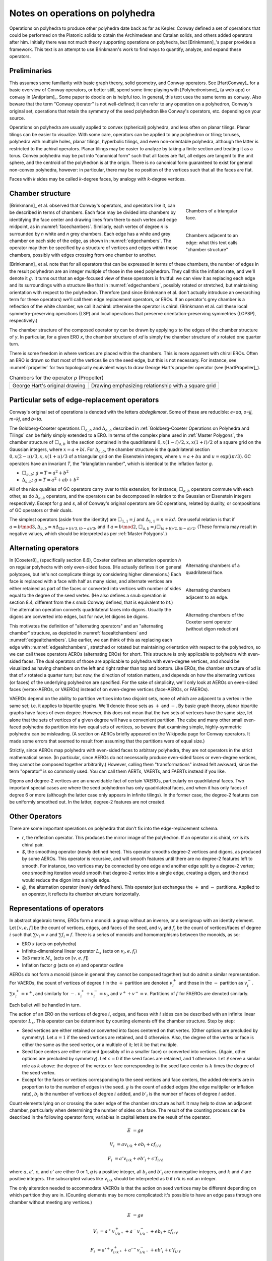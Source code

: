 Notes on operations on polyhedra
================================

Operations on polyhedra to produce other polyhedra date back as far as Kepler.
Conway defined a set of operations that could be performed on the Platonic
solids to obtain the Archimedean and Catalan solids, and others added operators
after him. Initially there was not much theory supporting operations on
polyhedra, but [Brinkmann]_'s paper provides a framework. This text
is an attempt to use Brinkmann's work to find ways to quantify, analyze,
and expand these operators.

Preliminaries
-------------
This assumes some familiarity with basic graph theory, solid geometry, and
Conway operators. See [HartConway]_ for a basic overview of Conway operators, or
better still, spend some time playing with [Polyhedronisme]_ (a web app) or
``conway`` in [Antiprism]_. Some paper to doodle on is helpful too. In general,
this text uses the same terms as ``conway``. Also beware that the term "Conway
operator" is not well-defined; it can refer to any operation on a polyhedron,
Conway's original set, operations that retain the symmetry of the seed
polyhedron like Conway's operators, etc. depending on your source.

Operations on polyhedra are usually applied to convex (spherical) polyhedra,
and less often on planar tilings. Planar tilings can be easier to visualize.
With some care, operators can be applied to any polyhedron or tiling;
toruses, polyhedra with multiple holes, planar tilings, hyperbolic tilings,
and even non-orientable polyhedra, although the latter is restricted to the
achiral operators. Planar tilings may be easier to analyze by
taking a finite section and treating it as a torus. Convex polyhedra may be
put into "canonical form" such that all faces are flat, all edges are tangent
to the unit sphere, and the centroid of the polyhedron is at the origin.
There is no canonical form guaranteed to exist for general non-convex
polyhedra, however: in particular, there may be no position of the vertices
such that all the faces are flat.

Faces with `k` sides may be called `k`-degree faces, by analogy with `k`-degree
vertices.

Chamber structure
-----------------
.. _facechambers:
.. figure:: triangle_chambers.svg
   :align: right
   :figwidth: 25%

   Chambers of a triangular face.

.. _edgechambers:
.. figure:: edge_chambers.svg
   :align: right
   :figwidth: 25%

   Chambers adjacent to an edge: what this text calls "chamber structure"

[Brinkmann]_ et al. observed that Conway's operators, and operators like it,
can be described in terms of chambers. Each face may be divided into chambers
by identifying the face center and drawing lines from there to each vertex and
edge midpoint, as in :numref:`facechambers`. Similarly, each vertex of degree
`n` is surrounded by `n` white and `n` grey chambers. Each edge has a white and
grey chamber on each side of the edge, as shown in :numref:`edgechambers`. The
operator may then be specified by a structure of vertices and edges within
those chambers, possibly with edges crossing from one chamber to another.

[Brinkmann]_ et al. note that for all operators that can be expressed in terms
of these chambers, the number of edges in the result polyhedron are an integer
multiple of those in the seed polyhedron. They call this the inflation rate,
and we'll denote it :math:`g`. It turns out that an edge-focused view of
these operators is fruitful: we can view it as replacing each edge and its
surroundings with a structure like that in :numref:`edgechambers`, possibly
rotated or stretched, but maintaining orientation with respect to the
polyhedron. Therefore (and since Brinkmann et al. don't actually introduce an
overarching term for these operators) we'll call them edge replacement
operators, or EROs. If an operator's grey chamber is a reflection of the white
chamber, we call it achiral: otherwise the operator is chiral. (Brinkmann et al.
call these local symmetry-preserving operations (LSP) and local operations
that preserve orientation-preserving symmetries (LOPSP), respectively.)

The chamber structure of the composed operator `xy` can be drawn by applying `x`
to the edges of the chamber structure of `y`. In particular, for a given
ERO `x`, the chamber structure of `xd` is simply the chamber structure
of `x` rotated one quarter turn.

There is some freedom in where vertices are placed within the chambers.
This is more apparent with chiral EROs. Often an ERO is drawn
so that most of the vertices lie on the seed edge, but this is not necessary.
For instance, see :numref:`propeller` for two topologically equivalent ways to
draw George Hart's propeller operator (see [HartPropeller]_).

.. _propeller:
.. list-table:: Chambers for the operator `p` (Propeller)

   * - .. image:: edge_chambers_propeller.svg
     - .. image:: edge_chambers_propeller-square_grid.svg
   * - George Hart's original drawing
     - Drawing emphasizing relationship with a square grid

Particular sets of edge-replacement operators
---------------------------------------------
Conway's original set of operations is denoted with the letters `abdegjkmost`.
Some of these are reducible: `e=aa`, `o=jj`, `m=kj`, and `b=ta`.

The Goldberg-Coxeter operations :math:`\Box_{a,b}` and :math:`\Delta_{a,b}`
described in :ref:`Goldberg-Coxeter Operations on Polyhedra and Tilings` can be
fairly simply extended to a ERO. In terms of the complex plane used in
:ref:`Master Polygons`, the chamber structure of :math:`\Box_{a,b}` is the
section contained in the quadrilateral :math:`0, x(1-i)/2, x, x(1+i)/2` of a
square grid on the Gaussian integers, where :math:`x=a+bi`. For
:math:`\Delta_{a,b}`, the chamber structure is the quadrilateral section
:math:`0, x(2-u)/3, x, x(1+u)/3` of a triangular grid on the Eisenstein
integers, where :math:`x=a+bu` and :math:`u=\exp(i \pi /3)`.
GC operators have an invariant `T`, the "trianglation number",
which is identical to the inflation factor `g`.

* :math:`\Box_{a,b}`: :math:`g = T = a^2 + b^2`
* :math:`\Delta_{a,b}`: :math:`g = T = a^2 + ab + b^2`

All of the nice qualities of GC operators carry over to this extension; for
instance, :math:`\Box_{a,b}` operators commute with each other, as do
:math:`\Delta_{a,b}` operators, and the operators can be decomposed in relation
to the Gaussian or Eisenstein integers respectively. Except for `g` and `s`,
all of Conway's original operators are GC operations,
related by duality, or compositions of GC operators or their duals.

The simplest operators (aside from the identity) are :math:`\Box_{1,1} = j` and
:math:`\Delta_{1,1} = n = kd`. One useful relation is that if
:math:`a=b \mod 3`, :math:`\Delta_{a,b} = n \Delta_{(2a+b)/3, (b-a)/3}`, and if
:math:`a=b \mod 2`, :math:`\Box_{a,b} = j \Box_{(a+b)/2,(b-a)/2}`.
(These formula may result in negative values, which should be interpreted as
per :ref:`Master Polygons`.)

Alternating operators
---------------------
.. _facealtchambers:
.. figure:: square_alternating_chambers.svg
   :align: right
   :figwidth: 25%

   Alternating chambers of a quadrilateral face.

.. _edgealtchambers:
.. figure:: edge_chambers_alternating.svg
   :align: right
   :figwidth: 25%

   Alternating chambers adjacent to an edge.

.. _semi:
.. figure:: edge_chambers_alternating_semi.svg
   :align: right
   :figwidth: 25%

   Alternating chambers of the Coxeter semi operator (without digon reduction)

In [Coxeter8]_ (specifically section 8.6), Coxeter defines an alternation
operation `h` on regular polyhedra with only even-sided faces. (He actually
defines it on general polytopes, but let's not complicate things by considering
higher dimensions.) Each face is replaced
with a face with half as many sides, and alternate vertices are either retained
as part of the faces or converted into vertices with number of sides equal to
the degree of the seed vertex. (He also defines a snub operation in section 8.4,
different from the `s` snub Conway defined, that is equivalent to `ht`.) The
alternation operation converts quadrilateral faces into digons. Usually the
digons are converted into edges, but for now, let digons be digons.

This motivates the definition of "alternating operators" and an "alternating
chamber" structure, as depicted in :numref:`facealtchambers` and
:numref:`edgealtchambers`. Like earlier, we can think of this as replacing each
edge with :numref:`edgealtchambers`, stretched or rotated but maintaining
orientation with respect to the polyhedron, so we can call these operators AEROs
(alternating EROs) for short. This structure is only applicable to polyhedra
with even-sided faces. The dual operators of those are applicable to polyhedra
with even-degree vertices, and should be visualized as having chambers on the
left and right rather than top and bottom. Like EROs, the chamber
structure of `xd` is that of `x` rotated a quarter turn; but now, the direction
of rotation matters, and depends on how the alternating vertices (or faces) of
the underlying polyhedron are specified. For the sake of simplicity, we'll only
look at AEROs on even-sided faces (vertex-AEROs, or VAEROs) instead of on
even-degree vertices (face-AEROs, or FAEROs).

VAEROs depend on the ability to partition vertices into two disjoint sets, none
of which are adjacent to a vertex in the same set; i.e. it applies to bipartite
graphs. We'll denote those sets as :math:`+` and :math:`-`. By basic graph
theory, planar bipartite graphs have faces of even degree. However, this does
not mean that the two sets of vertexes have the same size, let alone that the
sets of vertices of a given degree will have a convenient partition. The cube
and many other small even-faced polyhedra do partition into two equal sets of
vertices, so beware that examining simple, highly-symmetric polyhedra can be
misleading. (A section on AEROs briefly appeared on the Wikipedia page for
Conway operators. It made some errors that seemed to result from assuming
that the partitions were of equal size.)

Strictly, since AEROs map polyhedra with even-sided faces to arbitrary
polyhedra, they are not operators in the strict mathematical sense. (In
particular, since AEROs do not necessarily produce even-sided faces or
even-degree vertices, they cannot be composed together arbitrarily.) However,
calling them "transformations" instead felt awkward, since the term "operator"
is so commonly used. You can call them AERTs, VAERTs, and FAERTs instead if
you like.

Digons and degree-2 vertices are an unavoidable fact of certain VAEROs,
particularly on quadrilateral faces. Two important special cases are where
the seed polyhedron has only quadrilateral faces, and when it has only faces of
degree 6 or more (although the latter case only appears in infinite tilings).
In the former case, the degree-2 features can be uniformly smoothed out.
In the latter, degree-2 features are not created.

Other Operators
---------------
There are some important operations on polyhedra that don't fix into the
edge-replacement schema.

* `r`, the reflection operator. This produces the mirror image of the
  polyhedron. If an operator `x` is chiral, `rxr` is its chiral pair.
* `$`, the smoothing operator (newly defined here). This operator smooths
  degree-2 vertices and digons, as produced by some AEROs. This operator is
  recursive, and will smooth features until there are no degree-2 features
  left to smooth. For instance, two vertices may be
  connected by one edge and another edge split by a degree-2 vertex; one
  smoothing iteration would smooth that degree-2 vertex into a single edge,
  creating a digon, and the next would reduce the digon into a single edge.
* `@`, the alternation operator (newly defined here).
  This operator just exchanges the :math:`+` and :math:`-` partitions.
  Applied to an operator, it reflects its chamber structure horizontally.

Representations of operators
----------------------------
In abstract algebraic terms, EROs form a monoid: a group without an inverse, or
a semigroup with an identity element. Let :math:`[v,e,f]` be the count of
vertices, edges, and faces of the seed,
and :math:`v_i` and :math:`f_i` be the count of vertices/faces of degree
:math:`i` such that :math:`\sum v_i = v` and :math:`\sum f_i = f`.
There is a series of monoids and homomorphisms between the monoids, as so:

* ERO `x` (acts on polyhedra)
* Infinite-dimensional linear operator :math:`L_x` (acts on :math:`v_i, e, f_i`)
* 3x3 matrix :math:`M_x` (acts on :math:`[v,e,f]`)
* Inflation factor `g` (acts on :math:`e`) and operator outline

AEROs do not form a monoid (since in general they cannot be composed together)
but do admit a similar representation. For VAEROs, the count of vertices of
degree :math:`i` in the :math:`+` partition are denoted :math:`v^+_i` and those
in the :math:`-` partition as :math:`v^-_i`. :math:`\sum v^+_i = v^+`, and
similarly for :math:`-`. :math:`v^+_i + v^-_i = v_i`, and :math:`v^+ + v^- = v`.
Partitions of :math:`f` for FAEROs are denoted similarly.

Each bullet will be handled in turn.

The action of an ERO on the vertices of degree :math:`i`, edges, and faces with
:math:`i` sides can be described with an infinite linear operator :math:`L_x`.
This operator can be determined by counting elements off the chamber structure.
Step by step:

* Seed vertices are either retained or converted into faces centered on that
  vertex. (Other options are precluded by symmetry). Let :math:`a = 1` if the
  seed vertices are retained, and 0 otherwise. Also, the degree of the vertex
  or face is either the same as the seed vertex, or a multiple of it;
  let :math:`k` be that multiple.
* Seed face centers are either retained (possibly of in a smaller face) or
  converted into vertices. (Again, other options are precluded by symmetry).
  Let :math:`c = 0` if the seed faces are retained, and 1 otherwise. Let
  :math:`\ell` serve a similar role as :math:`k` above: the degree of the vertex
  or face corresponding to the seed face center is :math:`k` times the degree of
  the seed vertex.
* Except for the faces or vertices corresponding to the seed vertices and face
  centers, the added elements are in proportion to to the number of edges in the
  seed. :math:`g` is the count of added edges (the edge multiplier or inflation
  rate), :math:`b_i` is the number of vertices of degree :math:`i` added, and
  :math:`b'_i` is the number of faces of degree :math:`i` added.

Count elements lying on or crossing the outer edge of the chamber structure as
half. It may help to draw an adjacent chamber, particularly when determining
the number of sides on a face. The result of the counting process can be
described in the following operator form;
variables in capital letters are the result of the operator.

.. math::
   E &= ge

   V_i &= a v_{i/k} + e b_i + c f_{i/\ell}

   F_i &= a' v_{i/k} + e b'_i + c' f_{i/\ell}

where :math:`a`, :math:`a'`, `c`, and :math:`c'` are either 0 or 1, `g` is a
positive integer, all :math:`b_i` and :math:`b'_i` are nonnegative integers, and
:math:`k` and :math:`\ell` are positive integers. The subscripted values like
:math:`v_{i/k}` should be interpreted as 0 if :math:`i/k` is not an integer.

The only alteration needed to accommodate VAEROs is that the action on seed
vertices may be different depending on which partition they are in. (Counting
elements may be more complicated: it's possible to have an edge pass through
one chamber without meeting any vertices.)

.. math::
   E &= ge

   V_i &= a^+ v^+_{i/k^+} + a^- v^-_{i/k^-} + e b_i + c f_{i/\ell}

   F_i &= a'^+ v^+_{i/k^+} + a'^- v^-_{i/k^-} + e b'_i + c' f_{i/\ell}

:math:`a^+`, :math:`a^-`, :math:`a'^+`,  and :math:`a'^-` are either 0 or 1.
:math:`k^+`, :math:`k^-` are positive integers and :math:`\ell` may take values
in :math:`\mathbb{N}/2 = \{1/2, 1, 3/2, 2, ...\}`.

We'll refer to :math:`g, a, a', b_i, b'_i, c, c', k, \ell` as the invariants of
an ERO, and :math:`g, a^+, a'^+, b_i, b'_i, c, c', k^+, k^-, \ell` as the
invariants of a VAERO. If :math:`a^+ = a^-` both may be written as :math:`a`,
and similarly for :math:`a'` and :math:`k`. :math:`a'` and :math:`c'` may be
omitted since they can be calculated from :math:`a` and :math:`c`.
FAEROs would be described correspondingly.

Explicitly the composition of two EROs `xy` can be described as so.
Let :math:`g, a, a', b_i, b'_i, c, c' k, \ell` be the invariants for :math:`L_y`;
:math:`G, A, A', B_i, B'_i, C, C', K, L` for :math:`L_x`; and
:math:`\gamma, \alpha, \alpha', \beta_i, \beta'_i, \sigma, \sigma',
\kappa, \lambda` for :math:`L_{xy}`:

.. math::
   \gamma &= Gg

   \alpha &= Aa + Ca'

   \beta_i &= A b_{i/K} + g B_i + C b'_{i/L}

   \beta'_i &= A' b_{i/K} + g B'_i + C' b'_{i/L}

   \sigma &= Ac + Cc'

.. math::
   \kappa &= \left\{
    \begin{array}{ll}
      Kk & if a=1\\
      Lk & if a=0
    \end{array}
   \right.

   \lambda &= \left\{
    \begin{array}{ll}
      K \ell & if c=1\\
      L \ell & if c=0
    \end{array}
   \right.

Under the constraint that an ERO preserves the Euler characteristic,
it can be shown that :math:`a + a' = 1`, :math:`c + c' = 1`, and
:math:`g= b + b' + 1` where :math:`\sum b_i = b` and :math:`\sum b'_i = b'`.
For VAEROs, :math:`a^+ + a'^+ = 1` and :math:`a^- + a'^- = 1`.
Also, since :math:`b_i` and :math:`b'_i` are nonnegative integers, only a
finite number of their values can be non-zero. This makes the operator form
more manageable than the term "infinite linear operator" may suggest; in
reality, nearly all applications will only use a finite number of different
vertex and face degrees.

Applying the handshake lemma gives relations between the values for EROs:

.. math::
   2g &= 2ak + 2c\ell + \sum i b_i

   2g &= 2a'k + 2c'\ell + \sum i b'_i

or for VAEROs:

.. math::
   2g &= a^+ k^+ + a^- k^- + 2c\ell + \sum i b_i

   2g &= a'^+ k^+ + a'^- k^- + 2c'\ell + \sum i b'_i

For both EROs and VAEROs (and FAEROs), these relations can be manipulated into
the form

.. math::
   2k + 2\ell - 4 = \sum (4-i) (b_i + b'_i),

which is interesting because it eliminates `g`, `a` and `c`,
and because it suggests that features with degree 5 or more exist
in balance with features of degree 3 (triangles and degree-3 vertices),
and that in some sense degree 4 features come "for free".

With these relations, and the assumption that there are no degree 2 features
and therefore :math:`i \ge 3`, a series of inequalities can be derived for EROs:

.. math::
   g + 1 \le 2a + 3b + 2c \le 2g

   2k + 2\ell \le g + 3

and for VAEROs:

.. math::
   1 \le a^+ + a^- + 2b + c \le 2g

   k^+ + k^- + 2\ell \le 2g + 2

The dual ERO :math:`L_d` has the form :math:`E = e, V_i = f_i, F_i = v_i`.
With a little manipulation, it is easy to see that if :math:`L_x` has invariants
`a`, :math:`b_i`, `c`, etc, then applications of the dual operator have related
forms. :math:`L_x L_d`'s invariants exchange `a` with `c`, :math:`a'` with
:math:`c'`, and `k` with :math:`\ell`. :math:`L_d L_x`'s invariants exchange `a`
with :math:`a'`, `c` with :math:`c'`, and each :math:`b_i` with each
:math:`b'_i`. Finally, :math:`L_d L_x L_d`'s invariants exchange `a` with
:math:`c'`, and :math:`a'` with `c`, `k` with :math:`\ell`,
and each :math:`b_i` with each :math:`b'_i`.

For EROs, the matrix form :math:`M_x` can be obtained from :math:`L_x` by
summing :math:`\sum v_i = v` and :math:`\sum f_i = f`, or from counting elements
directly from the chamber structure without distinguishing between vertices and
faces of different degrees. (The conversion from :math:`L_x` to :math:`M_x` is
itself a linear operator.) The matrix takes the form:

.. math::
   \mathbf{M}_x = \begin{bmatrix}
   a & b & c \\
   0 & g & 0 \\
   a' & b' & c' \end{bmatrix}

The matrix for the identity operator `S` is just the 3x3 identity matrix.
The matrix for the dual operator is the reverse of that:

.. math::
   \mathbf{M}_d = \begin{bmatrix}
   0 & 0 & 1 \\
   0 & 1 & 0 \\
   1 & 0 & 0 \end{bmatrix}

The dual matrix operates on other matrices by mirroring the values either
horizontally or vertically.

.. math::
   \mathbf{M}_x \mathbf{M}_d = \begin{bmatrix}
   c & b & a \\
   0 & g & 0 \\
   c' & b' & a' \end{bmatrix}, \mathbf{M}_d \mathbf{M}_x  = \begin{bmatrix}
   a' & b' & c' \\
   0 & g & 0 \\
   a & b & c \end{bmatrix},
   \mathbf{M}_d \mathbf{M}_x \mathbf{M}_d = \begin{bmatrix}
   c' & b' & a' \\
   0 & g & 0 \\
   c & b & a \end{bmatrix}

VAEROs with :math:`a^+ = a^-` can also be written as a 3x3 matrix. In general,
VAEROs can be written as a 4x3 matrix mapping :math:`[v^+,v^-,e,f]` to
:math:`[v,e,f]`. FAEROs can be written as a 4x3 matrix as well, but that one
mapping :math:`[v,e,f^+,f^-]` to :math:`[v,e,f]`. Since the :math:`e` row
is zero except for the value :math:`g` in the :math:`e` column, there shouldn't
be much ambiguity.

.. math::
   \mathbf{M}_x = \begin{bmatrix}
   a^+ & a^- & b & c \\
   0 & 0 & g & 0 \\
   a'^+ & a'^- & b' & c' \end{bmatrix}

It can be seen from the composition equations that for an ERO `xy`, the
expansion factor g is the product of the g invariants for operators `x` and `y`.
It can also be seen that :math:`a, a', c, c'` form their own linear system,
a submatrix of :math:`M_x`: let
:math:`\Lambda_x = \begin{bmatrix} a & c \\ a' & c' \end{bmatrix}`,
then :math:`\Lambda_{xy} = \Lambda_x \Lambda_y`. :math:`\Lambda_x` represents
the effect of the operator on the seed faces and vertices: this can also be
represented as a drawing of those seed faces and vertices, called the "outline"
of the operator. By cofactor
expansion, :math:`\det (M_x) = g \det (\Lambda_x)`. :math:`\Lambda_x` has a
determinant of -1, 0, or 1. (In fact, :math:`\Lambda_x` has two eigenvalues, one
of which is always 1, and one of which may be -1, 0, or 1. :math:`M_x` has three
eigenvalues: two it shares with :math:`\Lambda_x`, and one is `g`.) The dual
operator has :math:`\det (M_x) = \det (\Lambda_x) = -1`, and it is easy to see
that of the four possible :math:`\Lambda_x`, the first two and last two in the
table below are related by the dual operator. With that motivation, we define the
"Type" of the operator as the absolute value of the determinant of
:math:`\Lambda_x`.

Like earlier, VAEROs with :math:`a^+ = a^-` are also associated with a 2x2
matrix :math:`\Lambda_x`. All VAEROs are associated with a 3x2 matrix
:math:`\Lambda_x = \left[\begin{array}{cc|c}a^+ & a^- & c \\ a'^+ & a'^- & c'\end{array}\right]`.
FAEROs are associated with a 3x2 matrix
:math:`\Lambda_x = \left[\begin{array}{c|cc}a & c^+ & c^- \\ a' & c'^+ & c'^-\end{array}\right]`.
To reduce ambiguity, a vertical bar is included to separate the :math:`a` values
from the :math:`c` values. VAEROs and FAEROs with :math:`a^+ \ne a^-`
can be shoehorned into the 2x2 matrix form if the matrix is allowed to have
undefined values for its entries, treated like NaN in floating-point numbers,
which is denoted :math:`?`. 3x2 matrixes don't have determinants, so the
type of a VAERO with :math:`a^+ \ne a^-` is not defined.

.. list-table:: Outlines and their matrix representation
   :header-rows: 1
   :widths: 1 3 3 3

   * - Outline
     - Kind & Type
     - 2x2 Matrix
     - 3x2 Matrix
   * - .. image:: outline_1_0.svg
     - Any - 1
     - :math:`\begin{bmatrix} 1 & 0 \\ 0 & 1 \end{bmatrix}`
     - :math:`\left[\begin{array}{cc|c}1 & 1 & 0 \\ 0 & 0 & 1\end{array}\right]` or
       :math:`\left[\begin{array}{c|cc}1 & 0 & 0 \\ 0 & 1 & 1\end{array}\right]`
   * - .. image:: outline_0_1.svg
     - Any - 1
     - :math:`\begin{bmatrix} 0 & 1 \\ 1 & 0 \end{bmatrix}`
     - :math:`\left[\begin{array}{cc|c}0 & 0 & 1 \\ 1 & 1 & 0\end{array}\right]` or
       :math:`\left[\begin{array}{c|cc}0 & 1 & 1 \\ 1 & 0 & 0\end{array}\right]`
   * - .. image:: outline_1_1.svg
     - Any - 0
     - :math:`\begin{bmatrix} 1 & 1 \\ 0 & 0 \end{bmatrix}`
     - :math:`\begin{bmatrix} 1 & 1 & 1 \\ 0 & 0 & 0 \end{bmatrix}`
   * - .. image:: outline_0_0.svg
     - Any - 0
     - :math:`\begin{bmatrix} 0 & 0 \\ 1 & 1 \end{bmatrix}`
     - :math:`\begin{bmatrix} 0 & 0 & 0 \\ 1 & 1 & 1 \end{bmatrix}`
   * - .. image:: outline_+_0.svg
     - VAERO
     - :math:`\begin{bmatrix} ? & 0 \\ ? & 1 \end{bmatrix}`
     - :math:`\left[\begin{array}{cc|c}1 & 0 & 0 \\ 0 & 1 & 1\end{array}\right]`
   * - .. image:: outline_-_1.svg
     - VAERO
     - :math:`\begin{bmatrix} ? & 1 \\ ? & 0 \end{bmatrix}`
     - :math:`\left[\begin{array}{cc|c}0 & 1 & 1 \\ 1 & 0 & 0\end{array}\right]`
   * - .. image:: outline_+_1.svg
     - VAERO
     - :math:`\begin{bmatrix} ? & 1 \\ ? & 0 \end{bmatrix}`
     - :math:`\left[\begin{array}{cc|c}1 & 0 & 1 \\ 0 & 1 & 0\end{array}\right]`
   * - .. image:: outline_-_0.svg
     - VAERO
     - :math:`\begin{bmatrix} ? & 0 \\ ? & 1 \end{bmatrix}`
     - :math:`\left[\begin{array}{cc|c}0 & 1 & 0 \\ 1 & 0 & 1\end{array}\right]`
   * - .. image:: outline_0_+.svg
     - FAERO
     - :math:`\begin{bmatrix} 0 & ? \\ 1 & ? \end{bmatrix}`
     - :math:`\left[\begin{array}{c|cc}0 & 1 & 0 \\ 1 & 0 & 1\end{array}\right]`
   * - .. image:: outline_1_-.svg
     - FAERO
     - :math:`\begin{bmatrix} 1 & ? \\ 0 & ? \end{bmatrix}`
     - :math:`\left[\begin{array}{c|cc}1 & 0 & 1 \\ 0 & 1 & 0\end{array}\right]`
   * - .. image:: outline_1_+.svg
     - FAERO
     - :math:`\begin{bmatrix} 1 & ? \\ 0 & ? \end{bmatrix}`
     - :math:`\left[\begin{array}{c|cc}1 & 1 & 0 \\ 0 & 0 & 1\end{array}\right]`
   * - .. image:: outline_0_-.svg
     - FAERO
     - :math:`\begin{bmatrix} 0 & ? \\ 1 & ? \end{bmatrix}`
     - :math:`\left[\begin{array}{c|cc}0 & 0 & 1 \\ 1 & 1 & 0\end{array}\right]`

The composition of EROs affects their outlines like so:

.. list-table:: ERO outline composition table
   :header-rows: 1
   :stub-columns: 1

   * -
     - .. image:: outline_1_0.svg
     - .. image:: outline_0_1.svg
     - .. image:: outline_1_1.svg
     - .. image:: outline_0_0.svg
   * - .. image:: outline_1_0.svg
     - .. image:: outline_1_0.svg
     - .. image:: outline_0_1.svg
     - .. image:: outline_1_1.svg
     - .. image:: outline_0_0.svg
   * - .. image:: outline_0_1.svg
     - .. image:: outline_0_1.svg
     - .. image:: outline_1_0.svg
     - .. image:: outline_0_0.svg
     - .. image:: outline_1_1.svg
   * - .. image:: outline_1_1.svg
     - .. image:: outline_1_1.svg
     - .. image:: outline_1_1.svg
     - .. image:: outline_1_1.svg
     - .. image:: outline_1_1.svg
   * - .. image:: outline_0_0.svg
     - .. image:: outline_0_0.svg
     - .. image:: outline_0_0.svg
     - .. image:: outline_0_0.svg
     - .. image:: outline_0_0.svg

In general, AEROs cannot be composed together, but the result of an AERO is just
another polyhedron, so any AERO can be composed with an ERO on the left.

.. list-table:: VAERO outline composition table
   :header-rows: 1
   :stub-columns: 1

   * -
     - .. image:: outline_+_0.svg
     - .. image:: outline_-_1.svg
     - .. image:: outline_-_0.svg
     - .. image:: outline_+_1.svg
   * - .. image:: outline_1_0.svg
     - .. image:: outline_+_0.svg
     - .. image:: outline_-_1.svg
     - .. image:: outline_-_0.svg
     - .. image:: outline_+_1.svg
   * - .. image:: outline_0_1.svg
     - .. image:: outline_-_1.svg
     - .. image:: outline_+_0.svg
     - .. image:: outline_+_1.svg
     - .. image:: outline_-_0.svg
   * - .. image:: outline_1_1.svg
     - .. image:: outline_1_1.svg
     - .. image:: outline_1_1.svg
     - .. image:: outline_1_1.svg
     - .. image:: outline_1_1.svg
   * - .. image:: outline_0_0.svg
     - .. image:: outline_0_0.svg
     - .. image:: outline_0_0.svg
     - .. image:: outline_0_0.svg
     - .. image:: outline_0_0.svg

.. list-table:: FAERO composition table
   :header-rows: 1
   :stub-columns: 1

   * -
     - .. image:: outline_0_+.svg
     - .. image:: outline_1_-.svg
     - .. image:: outline_0_-.svg
     - .. image:: outline_1_+.svg
   * - .. image:: outline_1_0.svg
     - .. image:: outline_0_+.svg
     - .. image:: outline_1_-.svg
     - .. image:: outline_0_-.svg
     - .. image:: outline_1_+.svg
   * - .. image:: outline_0_1.svg
     - .. image:: outline_1_-.svg
     - .. image:: outline_0_+.svg
     - .. image:: outline_1_+.svg
     - .. image:: outline_0_-.svg
   * - .. image:: outline_1_1.svg
     - .. image:: outline_1_1.svg
     - .. image:: outline_1_1.svg
     - .. image:: outline_1_1.svg
     - .. image:: outline_1_1.svg
   * - .. image:: outline_0_0.svg
     - .. image:: outline_0_0.svg
     - .. image:: outline_0_0.svg
     - .. image:: outline_0_0.svg
     - .. image:: outline_0_0.svg

Decomposition
-------------
An operator that cannot be expressed in terms of operators aside from `d` and
`r` is "irreducible". For instance, `k` (Kis) and `j` (Join) are irreducible
in terms of EROs, but `m` (Meta) is not (it is equal to `kj`). A polyhedron that
cannot be expressed in terms of another polyhedron and one or more EROs other 
than `S` and `d` is an irreducible polyhedron. The relations defined above 
can be used to help reduce an operator, with some caveats.

All these relations taken together  are necessary but not sufficient. For
instance, the values :math:`g=3`, :math:`a=1`, :math:`c=0`, :math:`k=1`,
:math:`\ell=1`, :math:`b_4=1`, :math:`b'_4=1` satisfy the relations for EROs,
but do not appear to correspond to any ERO.

.. _waffle:
.. figure:: edge_chambers_waffle.svg
   :align: right
   :figwidth: 25%

   The waffle operator (W)

Furthermore, none of these homomorphisms are injections: there are certain
:math:`L_x` or :math:`M_x` that correspond to more than one EROs.
Examples for :math:`M_x` are easy to come by: where `n = kd`, :math:`M_k = M_n`.
For an example where the operators are not related by duality,
:math:`M_l = M_p`. For :math:`L_x`, :math:`L_{prp} = L_{pp}` but `prp` is not
the same as `pp` (one's chiral, one's not). For the operator depicted in
:numref:`waffle`, :math:`W \ne Wd`, but :math:`L_W = L_{Wd}`.
(This is a newly named operator, introduced in this text.)

The above representations do not give us a 100% reliable way to decompose an
arbitrary operator into a sequence of operators, it does suggest a (clunky,
trial-and-error filled) heuristic to reduce an operator into two operators by
starting at the bottom of the homomorphism chain and going up.

* Determine the :math:`g` of the two operators from the factors of the
  :math:`g` of the operator to be factored.
* Determine the outline (:math:`a, a', c, c'`) of the two operators.
* Determine :math:`b, b'` for the two operators.
* Determine :math:`k, \ell, b_i, b'_i`. for the two operators.
* Figure out if the representations you've produced actually corresponds to
  an ERO.

Some facts relating to decomposition that can be derived from what we have
so far:

* If a polyhedron has a prime number of edges, it is irreducible.
* Operators where `g` is a prime number are irreducible.
* By symmetry, if `g` is odd, there is an edge that lies on or crosses the
  center point of the seed edge in the chamber structure of the ERO. If `g` is even,
  a vertex or face center lies at the center, and that vertex or face center has even degree.
* If `x=xd` or `rxr=xd`, `x` has type 0.
* If `x=dxd` or `rxr=dxd`, `x` has type 1 and `g` is odd.
* If an ERO has type 1, its decomposition cannot contain any EROs of
  type 0. Correspondingly, if an ERO has type 0,
  its decomposition must contain at least one type 0 ERO.
* There are no type 1 EROs with `g=2`, so therefore type 1 EROs
  with `g=2p`, where p is prime, are irreducible in terms of EROs.
  (However, see the section below,
  :ref:`All EROs can be expressed with smoothing, an AERO, and the join operator`.)

Chirality
---------
.. _bowtie:
.. figure:: edge_chambers_bowtie.svg
   :align: right
   :figwidth: 25%

   The bowtie operator (B)

It may be possible to introduce another invariant into these operators and
distinguish operators not discerned by :math:`L_x` or :math:`M_x`. The most
desirable may be a measure for chirality; in theory that would distinguish,
e.g. `pp` vs `prp`. However, this does not appear as simple as assigning
achiral operators to 0 and :math:`\pm 1` to chiral operators. The composition
of a chiral operator and an achiral operator is always chiral, but:

* Two chiral operators can produce an achiral operator: `prp`
* Two chiral operators can produce another chiral operator:
  `pp`, `pg`, `prg`, `gg`, `grg`

Further confusing things are operators where r and d interact. Some
operators have `xd = x`, while some others have `xd = rxr`. (Some have 
`x = dxd`, but none with `rxr = dxd` have been observed or proven/disproven to exist.)
The `gyro` operator is one example of the latter, and the bowtie operator
in :numref:`bowtie` is another, maybe easier-to-visualize example.
(Bowtie is a newly named operator, introduced in this text.)

Operators that produce alternating polyhedra
--------------------------------------------

The alternation operator `@` just exchanges :math:`+` and :math:`-`, so its
matrix form is a simple permutation matrix.

.. list-table:: Alternation operator `@` on bipartite structures

   * - :math:`[v^+,v^-,e,f]` to :math:`[v^+,v^-,e,f]`
     - :math:`[v,e,f^+,f^-]` to :math:`[v,e,f^+,f^-]`
   * - .. math:: \mathbf{M}_@ = \begin{bmatrix}
          0 & 1 & 0 & 0 \\
          1 & 0 & 0 & 0 \\
          0 & 0 & 1 & 0 \\
          0 & 0 & 0 & 1 \end{bmatrix}
     - .. math:: \mathbf{M}_@ = \begin{bmatrix}
          1 & 0 & 0 & 0 \\
          0 & 1 & 0 & 0 \\
          0 & 0 & 0 & 1 \\
          0 & 0 & 1 & 0 \end{bmatrix}

When considered with the bipartite structure, the dual operator `d` can be
considered to transform polyhedra with bipartite vertices into polyhedra with
bipartite faces and vice versa. On operators, it converts VAEROs to FAEROs (and
vice versa). Its matrix is also a simple permutation matrix.

.. list-table:: Dual operator `d` on bipartite structures

   * - :math:`[v^+,v^-,e,f]` to  :math:`[v,e,f^+,f^-]`
     - :math:`[v,e,f^+,f^-]` to :math:`[v^+,v^-,e,f]`
   * - .. math:: \mathbf{M}_d = \begin{bmatrix}
          0 & 0 & 0 & 1 \\
          0 & 0 & 1 & 0 \\
          1 & 0 & 0 & 0 \\
          0 & 1 & 0 & 0 \end{bmatrix}
     - .. math:: \mathbf{M}_d = \begin{bmatrix}
          0 & 0 & 1 & 0 \\
          0 & 0 & 0 & 1 \\
          0 & 1 & 0 & 0 \\
          1 & 0 & 0 & 0 \end{bmatrix}

The join operator `j` produces quadrilateral faces only. In fact, all type 0
:math:`\Box_{a,b}` operators produce quadrilateral faces, but those can be
reduced into :math:`j\Box_{c,d}` for some :math:`c, d`, so it's enough to look
at `j` for those operators. One way to assign a bipartite structure to the
vertices of `j` is to mark the seed vertices as :math:`+` and the vertices corresponding
to the seed faces as :math:`-`. Expressed as a matrix from :math:`[v,e,f]` to
:math:`[v^+,v^-,e,f]`:

.. math::
   \mathbf{M}_j = \begin{bmatrix}
   1 & 0 & 0 \\
   0 & 0 & 1 \\
   0 & 2 & 0 \\
   0 & 1 & 0 \end{bmatrix}

The opposite bipartite structure would simply be the same matrix, flipped from
left to right. This corresponds to applying the dual operator on the right:
`jd = @j`, so the relation gets a little more complicated when considering
alternating operators. The ambo operator produces bipartite faces,
and since `a=dj`, it can be expressed in terms of `j`, `d`, and `@`.

There are some tilings where an bipartite structure can be defined on both
the vertices and the faces. The square grid is one, as well as some regular
hyperbolic tilings (in general, any regular tiling with Schläfli symbol {n,m}
where n and m are both even). However, we haven't defined any operators
that require both vertices and faces to have an bipartite structure, so it's
enough to consider one at a time.

All EROs can be expressed with smoothing, an AERO, and the join operator
------------------------------------------------------------------------
The operator `$xj`, where `x` is a VAERO, is an ERO. If `x` is type 0 or 1
VAERO, then `$xj` is a type 0 operator. If `x` has undefined type, then `$xj`
is a type 1 operator. Although `$` does not in general have a :math:`M_x` form,
in the expression `$xj` it either does nothing, removes an edge and a vertex,
or removes an edge and a face. These operations can be represented by taking
the matrix form of `xj` and subtracting the zero matrix or these two following
matrices, respectively:

.. math::
   \begin{bmatrix}
   0 & 1 & 0 \\
   0 & 1 & 0 \\
   0 & 0 & 0 \end{bmatrix} ,
   \begin{bmatrix}
    0 & 0 & 0 \\
    0 & 1 & 0 \\
    0 & 1 & 0 \end{bmatrix} .

In fact, all EROs `y` can be expressed as `y = $xj`, where `x` is some VAERO or
ERO. This is easier to see by going backwards from the operator. As mentioned
earlier, if `g` is odd, there is an edge that lies on or crosses the center
point of the seed edge in the chamber structure. Otherwise `g` is even and
either a vertex lies there or a face contains the center point. If `g` is odd,
either split the edge with a degree-2 vertex at the center point, or replace the
edge with a digon. Then the alternating chamber structure of `x` is just the
white and grey chambers of `y`, stacked along their long edge. More
specifically, given an ERO `y`, if `g` is even, then `y = xj` for an ERO or
VAERO `x`: if `g` is odd, then `y = $xj` for (at least) two VAEROs `x`
corresponding to splitting the edge with a vertex or replacing an edge with a
digon. (Even though it can be reduced further in a larger set of operators, the
ERO form is usually preferable because including all those `$` and `j`
operators would get tedious.) A VAERO `x` may be named "pre-(Name)" where
(Name) is the name of `y`.

Note that since `xjd = x@j`, the ERO of the dual corresponds to the
opposite-partition VAERO. EROs may also be decomposed into FAEROs with the form
`y = $xa`, but since `a = dj` and `xd` has the chamber structure of `x` rotated,
it's simpler to just look at VAEROs.

Extension - Topology
--------------------
In the topology of surfaces, the connected sum `A#B` of two surfaces `A` and `B`
can be thought of as removing a disk from A and B and stitching them together
along the created boundary.
If `B` has the topology of a sphere, then `A#B` has the topology of
`A`: a connected sum with a sphere does not change the topology. The
classification theorem of closed surfaces states that closed surfaces have the
topology of either a sphere or a connected sum of a number of toruses and/or
cross-caps.

In a topological sense, EROs and AEROs can be thought of as removing a disk from
a surface and replacing it with the chamber structure. In a more elaborate
sense, we can think of the operator chamber diagrams we've described so far
(even the alternating ones) as having the topology of a sphere: identify the two
edges on the left and the two edges on the right. Then, the operation can be
described as taking the connected sum of the operator chamber diagrams with each
face of the seed polyhedron. Thus assumption 2 in the list of assumptions at the
end of the "Operators on counts" section: taking the connected sum with a sphere
does not change the topology, so the operation does not change the Euler
characteristic.

.. _skeleton:
.. figure:: edge_chambers_skeleton.svg
   :align: right
   :figwidth: 25%

   Chambers of skeletonize operation.

However, operators that alter the topology can be described, introducing holes
or other features to a polyhedron. This may require us to think of the chamber
structure as having been extruded from a square into a square prism. One simple
operator of this kind makes nested or offset copies of the polyhedron:
obviously, this has :math:`M_x = n M_S = n I_3` where `n` is the number of
copies produced, and :math:`k = \ell = 1`. As expected, the Euler
characteristic of the result is the Euler characteristic of the seed times `n`.

Another operator is the skeletonize operator depicted in :numref:`skeleton`.
Edges and vertices are retained, but faces are removed. The red crosses
indicate that the base faces are not retained or replaced with vertices: they
are removed entirely. If `G` is the genus of the seed polyhedron, the genus of
the resulting "polyhedron" (inasmuch as an object with no faces can be
considered a polyhedron) is `G - f`. The :math:`M_x` form is obvious:

.. math::
   \begin{bmatrix}
   1 & 0 & 0 \\
   0 & 1 & 0 \\
   0 & 0 & 0 \end{bmatrix}

and :math:`k = \ell = 1`. (Technically :math:`\ell` could be any value, but it
makes sense to retain it as a measure of the hole created.)

Instead of annihilating the face completely, one can hollow out a space in its
center and leave behind a solid border. This can be done with the ``leonardo``
command in Antiprism, or the hollow/skeletonize/`h` operator in Polyhedronisme
(not to be confused with the skeletonize defined above, or the semi operator
from the last section). Although the operations differ in exactly how the new
faces are specified, topologically they both resemble a process like so:

* Duplicate the polyhedron as a slightly smaller polyhedron inside itself.
* For each face, remove the corresponding faces of the larger and smaller
  polyhedra. Take a torus and remove its outer half. Stitch the upper and lower
  boundary circles of this torus to the larger and smaller polyhedra where the
  faces were.

To represent this, we have to extrude the chamber structure out into a sort of
3d prism. The operator we'll describe here is essentially a process of replacing
each seed edge with a rectangular prism oriented with one edge along the seed
edge, somewhat like a 3d version of loft (`l`). (It is not the operation
performed by ``leonardo`` or Polyhedronisme, unfortunately; ``leonardo`` seems
to create overlapping faces.) In terms of invariants, :math:`k=\ell=1`,
:math:`b_4 = 2`, :math:`b'_4 = 4`, and :math:`M_x` is:

.. math::
   \begin{bmatrix}
   2 & 2 & 0 \\
   0 & 8 & 0 \\
   0 & 4 & 0 \end{bmatrix} .

If the seed polyhedron has Euler characteristic 2 (genus 0),
the result has Euler characteristic `4-2f`. The genus is `f-1`, not `f`,
because one torus is needed to connect the two copies of the sphere into
a (topologically) spherical surface.

One could also create operators that add arbitrary numbers of holes per edge.
(Operators that add cross-caps, e.g. based on a star polyhedron with Euler
characteristic 1 such as the tetrahemihexahedron, may be possible. Such
operators probably have more theoretical uses than aesthetic or practical ones,
and good luck getting the faces to be flat and not intersect awkwardly.)

Extensions - Multiple chambers
------------------------------
The concept of AEROs could be extended to k-partite graphs. :math:`k(k-1)/2`
interrelated chamber structures would have to be specified, which would get a
little unmanageable for large `k`. For example, if k=3, there would need to be
3 chambers: one on edges from set 1 to set 2, one from set 2 to set 3, and one
from set 1 to 3. By the four-color theorem, the largest `k` that is necessary
for a spherical tiling is 4, although larger `k` could be used.

Some EROs have forms where they are applied to only vertices or faces of
a certain order, such as :math:`t_3` to truncate vertices of order 3. These
could be described by a set of 3 chamber structures: on an edge between
order-3 vertices, on an edge from an order-3 vertex to a non-order-3 vertex
(or vice versa), and on an edge between non-order-3 vertices.

Neither of these schemes can be represented in the :math:`L_x` or :math:`M_x`
forms defined earlier.

Listing of operators and transformations
----------------------------------------
Where not specified, :math:`k` and :math:`\ell` are 1, and
:math:`b_i` and :math:`b'_i` are 0.

.. list-table:: EROs
   :header-rows: 1

   * - Operator `x`
     - Chiral?
     - Chambers of `x`
     - Matrix :math:`M_x`
     - :math:`k, \ell`, :math:`b_i`, :math:`b'_i`
     - Chambers of `dx`
     - Useful relations
   * - `S` (Seed, Identity)
     - N
     - .. image:: edge_chambers.svg
     - .. math::
        \begin{bmatrix}
        1 & 0 & 0 \\
        0 & 1 & 0 \\
        0 & 0 & 1 \end{bmatrix}
     -
     - .. image:: edge_chambers_dual.svg
     - `rr = S`, `dd = S`
   * - `j` (Join)
     - N
     - .. image:: edge_chambers_join.svg
     - .. math::
          \begin{bmatrix}
          1 & 0 & 1 \\
          0 & 2 & 0 \\
          0 & 1 & 0 \end{bmatrix}
     - :math:`b'_4=1`
     - .. image:: edge_chambers_ambo.svg
     - `j = jd = da = dad` (`jd=@j` and `ad=@a` if considering partitions)
   * - `k` (Kis)
     - N
     - .. image:: edge_chambers_kis.svg
     - .. math::
          \begin{bmatrix}
          1 & 0 & 1 \\
          0 & 3 & 0 \\
          0 & 2 & 0 \end{bmatrix}
     - :math:`k=2`, :math:`b'_3=2`
     - .. image:: edge_chambers_zip.svg
     - `k = nd = dz = dtd`
   * - `g` (Gyro)
     - Y
     - .. image:: edge_chambers_gyro.svg
     - .. math::
          \begin{bmatrix}
          1 & 2 & 1 \\
          0 & 5 & 0 \\
          0 & 2 & 0 \end{bmatrix}
     - :math:`b_3=2`, :math:`b'_5=2`
     - .. image:: edge_chambers_snub.svg
     - `g` = `rgdr` = `ds` = `rdsdr`
   * - `p` (Propeller)
     - Y
     - .. image:: edge_chambers_propeller-square_grid.svg
     - .. math::
          \begin{bmatrix}
          1 & 2 & 0 \\
          0 & 5 & 0 \\
          0 & 2 & 1 \end{bmatrix}
     - :math:`b_4=2`, :math:`b'_4=2`
     - .. image:: edge_chambers_dp.svg
     - `p = dpd`
   * - `c` (Chamfer)
     - N
     - .. image:: edge_chambers_chamfer.svg
     - .. math::
          \begin{bmatrix}
          1 & 2 & 0 \\
          0 & 4 & 0 \\
          0 & 1 & 1 \end{bmatrix}
     - :math:`b_3=2`, :math:`b'_6=1`
     - .. image:: edge_chambers_dc.svg
     - `c = dud`
   * - `l` (Loft)
     - N
     - .. image:: edge_chambers_loft.svg
     - .. math::
          \begin{bmatrix}
          1 & 2 & 0 \\
          0 & 5 & 0 \\
          0 & 2 & 1 \end{bmatrix}
     - :math:`k=2`, :math:`b_3=2`, :math:`b'_4=2`
     - .. image:: edge_chambers_dual_loft.svg
     -
   * - `q` (Quinto)
     - N
     - .. image:: edge_chambers_quinto.svg
     - .. math::
          \begin{bmatrix}
          1 & 3 & 0 \\
          0 & 6 & 0 \\
          0 & 2 & 1 \end{bmatrix}
     - :math:`b_3=2`, :math:`b_4=1`, :math:`b'_5=2`
     - .. image:: edge_chambers_dual_quinto.svg
     -
   * - :math:`L_0` (Join-lace)
     - N
     - .. image:: edge_chambers_join-lace.svg
     - .. math::
          \begin{bmatrix}
          1 & 2 & 0 \\
          0 & 6 & 0 \\
          0 & 3 & 1 \end{bmatrix}
     - :math:`k=2`, :math:`b_4=2`, :math:`b'_3=2`, :math:`b'_4=1`
     - .. image:: edge_chambers_dual_lace0.svg
     -
   * - :math:`L` (Lace)
     - N
     - .. image:: edge_chambers_lace.svg
     - .. math::
          \begin{bmatrix}
          1 & 2 & 0 \\
          0 & 7 & 0 \\
          0 & 4 & 1 \end{bmatrix}
     - :math:`k=3`, :math:`b_4=2`, :math:`b'_3=4`
     - .. image:: edge_chambers_dual_lace.svg
     -
   * - :math:`K` (Stake)
     - N
     - .. image:: edge_chambers_stake.svg
     - .. math::
            \begin{bmatrix}
            1 & 2 & 1 \\
            0 & 7 & 0 \\
            0 & 4 & 0 \end{bmatrix}
     - :math:`k=3`, :math:`b_3=2`, :math:`b'_3=2`, :math:`b'_4=2`
     - .. image:: edge_chambers_dual_stake.svg
     -
   * - :math:`w` (Whirl)
     - Y
     - .. image:: edge_chambers_whirl.svg
     - .. math::
          \begin{bmatrix}
          1 & 4 & 0 \\
          0 & 7 & 0 \\
          0 & 2 & 1 \end{bmatrix}
     - :math:`b_3=4`, :math:`b'_6=2`
     - .. image:: edge_chambers_dual_whirl.svg
     -
   * - :math:`J=(kk)_0` (Join-kis-kis)
     - N
     - .. image:: edge_chambers_join-kis-kis.svg
     - .. math::
          \begin{bmatrix}
          1 & 2 & 1 \\
          0 & 8 & 0 \\
          0 & 5 & 0 \end{bmatrix}
     - :math:`k=3`, :math:`\ell=2`, :math:`b_3=2`, :math:`b'_3=4`, :math:`b'_4=1`
     - .. image:: edge_chambers_dual_kiskis0.svg
     -
   * - :math:`X` (Cross)
     - N
     - .. image:: edge_chambers_cross.svg
     - .. math::
          \begin{bmatrix}
          1 & 3 & 1 \\
          0 & 10 & 0 \\
          0 & 6 & 0 \end{bmatrix}
     - :math:`k=2`, :math:`b_4=2`, :math:`b_6=1`, :math:`b'_3=4`, :math:`b'_4=2`
     - .. image:: edge_chambers_dual_cross.svg
     -
   * - :math:`W` (Waffle) (New)
     - N
     - .. image:: edge_chambers_waffle.svg
     - .. math::
          \begin{bmatrix}
          1 & 4 & 1 \\
          0 & 9 & 0 \\
        0 & 4 & 0 \end{bmatrix}
     - :math:`b_3=2`, :math:`b_4=2`, :math:`b'_4=2`, :math:`b'_5=2`
     - .. image:: edge_chambers_dual_waffle.svg
     -
   * - :math:`B` (Bowtie) (New)
     - Y
     - .. image:: edge_chambers_bowtie.svg
     - .. math::
          \begin{bmatrix}
          1 & 5 & 1 \\
          0 & 10 & 0 \\
          0 & 4 & 0 \end{bmatrix}
     - :math:`b_3=4`, :math:`b_4=1`, :math:`b'_3=2`, :math:`b'_7=2`
     - .. image:: edge_chambers_dual_bowtie.svg
     - `rBr=Bd`

.. list-table:: ERO families
   :header-rows: 1

   * - Operator `x`
     - Chiral?
     - Matrix :math:`M_x`
     - :math:`k, \ell`, :math:`b_i`, :math:`b'_i`
     - Useful relations
   * - :math:`m_n` (Meta)
     - N
     - .. math::
          \begin{bmatrix}
          1 & n & 1 \\
          0 & 3n+3 & 0 \\
          0 & 2n+2 & 1 \end{bmatrix}
     - :math:`k=2`, :math:`\ell=n+1`, :math:`b_4=n`, :math:`b'_3=2n+2`
     - :math:`m_1 = m = kj`
   * - :math:`M_n` (Medial)
     - N
     - .. math::
          \begin{bmatrix}
          1 & n & 1 \\
          0 & 3n+1 & 0 \\
          0 & 2n & 1 \end{bmatrix}
     - :math:`\ell=n`, :math:`b_4=n`, :math:`b'_3=2n-2`, :math:`b'_4=2`
     - :math:`M_1 = o = jj`
   * - :math:`\Delta_{a,b}` if `T` divisible by 3
     - If :math:`a \ne b` and :math:`b \ne 0`
     - .. math::
          \begin{bmatrix}
          1 & T/3-1 & 1 \\
          0 & T & 0 \\
          0 & 2T/3 & 0 \end{bmatrix}
     - :math:`b_6=b`, :math:`b'_3=b'`
     - :math:`\Delta_{1,1} = n`,
       :math:`\Delta_{a,b}` :math:`= n \Delta_{(2a+b)/3, (b-a)/3}`
   * - :math:`\Delta_{a,b}` if `T` not divisible by 3
     - If :math:`a \ne b` and :math:`b \ne 0`
     - .. math::
          \begin{bmatrix}
          1 & (T-1)/3 & 0 \\
          0 & T & 0 \\
          0 & 2(T-1)/3 & 1 \end{bmatrix}
     - :math:`b_6=b`, :math:`b'_3=b'`
     - :math:`\Delta_{2,0} = u`, :math:`\Delta_{2,1} = dwd`
   * - :math:`\Box_{a,b}` if `T` even
     - If :math:`a \ne b` and :math:`b \ne 0`
     - .. math::
          \begin{bmatrix}
          1 & T/2-1 & 1 \\
          0 & T & 0 \\
          0 & T/2 & 0 \end{bmatrix}
     - :math:`b_4=b`, :math:`b'_4=b'`
     - :math:`\Box_{a,b} = \Box_{a,b}d`,
       :math:`\Box_{1,1} = j`, :math:`\Box_{2,0} = o = j^2`,
       :math:`\Box_{a,b}` :math:`= j\Box_{(a+b)/2,(b-a)/2}`,
       (:math:`\Box_{a,b}d = @\Box_{a,b}` if alternating vertices)
   * - :math:`\Box_{a,b}` if `T` odd
     - If :math:`a \ne b` and :math:`b \ne 0`
     - .. math::
          \begin{bmatrix}
          1 & (T-1)/2 & 0 \\
          0 & T & 0 \\
          0 & (T-1)/2 & 1 \end{bmatrix}
     - :math:`b_4` :math:`=b'_4` :math:`=b` :math:`=b'`
     - :math:`\Box_{a,b} = d\Box_{a,b}d`, :math:`\Box_{1,2} = p`

In the following two tables, when :math:`k^+=k^-`, both
are written as just :math:`k`.

.. list-table:: VAEROs
   :header-rows: 1

   * - Operator
     - Degree-2?
     - Chambers of `x`
     - Matrix
     - :math:`k_i, \ell_i`, :math:`b_i`, :math:`b'_i`
     - Chambers of `dx`
     - Useful relations
   * - Alternation, Hemi, Semi
     - Digons
     - .. image:: edge_chambers_alternating_semi.svg
     - .. math::
          \begin{bmatrix}
          1 & 0 & 0 & 0 \\
          0 & 0 & 1 & 0 \\
          0 & 1 & 0 & 1 \end{bmatrix}
     - :math:`k^+ = 2`,  :math:`\ell = 1/2`
     - .. image:: edge_chambers_alternating_dual_hemi.svg
     - `$xj = S`, `$dxj = d`
   * - Alternating Truncate (Pre-Chamfer)
     - N
     - .. image:: edge_chambers_alternating_truncate.svg
     - .. math::
          \begin{bmatrix}
          1 & 0 & 1 & 0 \\
          0 & 0 & 2 & 0 \\
          0 & 1 & 0 & 1 \end{bmatrix}
     - :math:`\ell = 3/2`, :math:`b_3=1`
     - .. image:: edge_chambers_alternating_dual_prechamfer.svg
     - `xj = c`, `dxjd = u`
   * - Pre-kis
     - Digons
     - .. image:: edge_chambers_alternating_bisect.svg
     - .. math::
          \begin{bmatrix}
          1 & 0 & 0 \\
          0 & 2 & 0 \\
          0 & 1 & 1 \end{bmatrix}
     - :math:`b'_3 = 1`, :math:`\ell = 1/2`, :math:`k^+ = 3`
     - .. image:: edge_chambers_alternating_dual_prekis.svg
     - `$xj = k`
   * - Pre-Join-Stake
     - N
     - .. image:: edge_chambers_alternating_prestake0.svg
     - .. math::
          \begin{bmatrix}
          1 & 1 & 0 \\
          0 & 3 & 0 \\
          0 & 1 & 1 \end{bmatrix}
     - :math:`k^+=2`, :math:`b_3=1`, :math:`b'_4=1`
     - .. image:: edge_chambers_alternating_dual_prestake0.svg
     - `xj = jk`
   * - Alternating Subdivide
     - N
     - .. image:: edge_chambers_alternating_subdivide.svg
     - .. math::
          \begin{bmatrix}
          1 & 1 & 0 \\
          0 & 3 & 0 \\
          0 & 1 & 1 \end{bmatrix}
     - :math:`\ell = 3/2`, :math:`b_4=1`, :math:`b'_3=1`
     - .. image:: edge_chambers_alternating_dual_subdivide.svg
     -
   * - Pre-Gyro
     - Degree-2 vertices
     - .. image:: edge_chambers_alternating_ortho.svg
     - .. math::
          \begin{bmatrix}
          1 & 1 & 1 \\
          0 & 3 & 0 \\
          0 & 1 & 0 \end{bmatrix}
     - :math:`\ell = 1/2`, :math:`b_3=1`, :math:`b'_6=1`
     - .. image:: edge_chambers_alternating_dual_pregyro.svg
     - `$xj = g`. Not the same as Pre-Join-Lace of dual.
   * - Pre-Join-Lace
     - N
     - .. image:: edge_chambers_alternating_prelace0.svg
     - .. math::
          \begin{bmatrix}
          1 & 0 & 1 & 0 \\
          0 & 0 & 3 & 0 \\
          0 & 1 & 1 & 1 \end{bmatrix}
     - :math:`k^+=2`, :math:`b_4=1`, :math:`b'_3=1`
     - .. image:: edge_chambers_alternating_dual_prejoinlace.svg
     - :math:`xj = L_0`. Not the same as pre-gyro of dual.
   * - Pre-Join-Kis-Kis
     - N
     - .. image:: edge_chambers_alternating_prekiskis0.svg
     - .. math::
          \begin{bmatrix}
          1 & 1 & 0 \\
          0 & 4 & 0 \\
          0 & 2 & 1 \end{bmatrix}
     - :math:`k^+=3`, :math:`k^-=2`, :math:`b_3=1`, :math:`b'_3=2`
     - .. image:: edge_chambers_alternating_dual_prekiskis0.svg
     - :math:`xj = (kk)_0`
   * - Pre-Cross
     - N
     - .. image:: edge_chambers_alternating_metaortho.svg
     - .. math::
          \begin{bmatrix}
          1 & 1 & 1 \\
          0 & 5 & 0 \\
          0 & 3 & 0 \end{bmatrix}
     - :math:`k^+=1`, :math:`k^-=2`, :math:`\ell = 3/2`,
       :math:`b_4=1`, :math:`b'_3=2`, :math:`b'_4=1`
     - .. image:: edge_chambers_alternating_dual_precross.svg
     - `xj = X`
   * - Alternating Meta/Join
     - N
     - .. image:: edge_chambers_alternating_metajoin.svg
     - .. math::
          \begin{bmatrix}
          1 & 1 & 1 \\
          0 & 5 & 0 \\
          0 & 3 & 0 \end{bmatrix}
     - :math:`k^+=1`, :math:`k^-=2`, :math:`\ell = 2`,
       :math:`b_3=1`, :math:`b'_3=3`
     - .. image:: edge_chambers_alternating_dual_mj.svg
     -
   * - Alternating Subdivide/Quinto
     - N
     - .. image:: edge_chambers_alternating_subdividequinto.svg
     - .. math::
          \begin{bmatrix}
          1 & 2 & 0 \\
          0 & 5 & 0 \\
          0 & 2 & 1 \end{bmatrix}
     - :math:`b_3=1`, :math:`b_5=1`, :math:`b'_4=2`
     - .. image:: edge_chambers_alternating_dual_uq.svg
     - `xj = jg`

Open questions
--------------
* Are there any irreducible EROs other than `j` that produce only
  quad faces?
* Are there any chiral EROs such that `rxr = dxd`? (They would have to be
  type 1 operators.)
* Are there other conditions that can be added to the invariants for
  :math:`L_x` to make the set of conditions sufficient as well as necessary?
* Is there an invariant related to the chirality of an operator?
* What other invariants need to be added to fully characterize EROs and AEROs?
